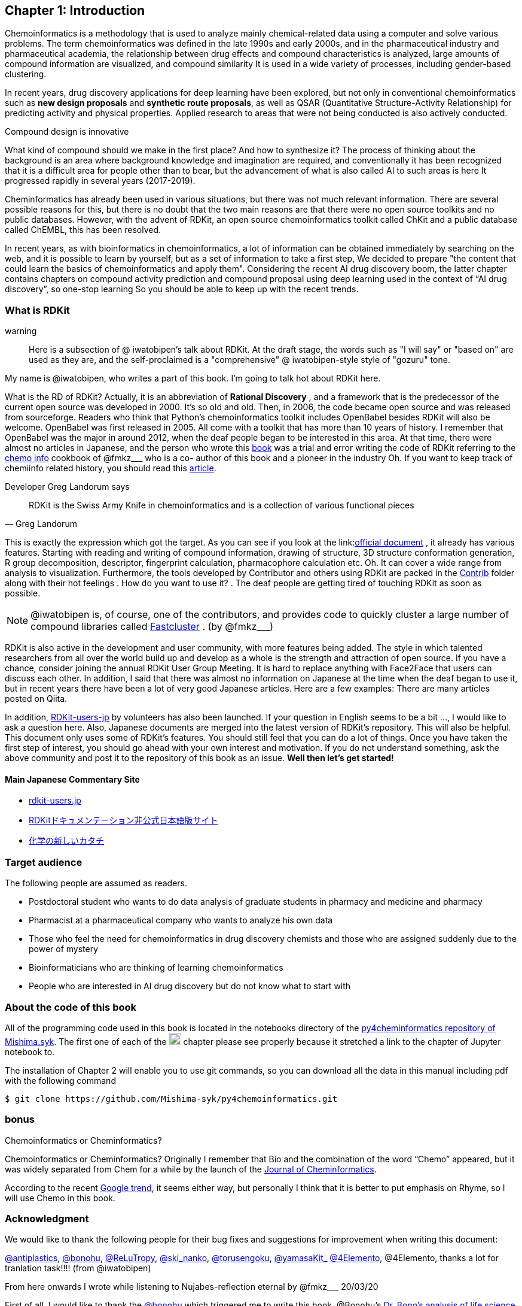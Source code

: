 == Chapter 1: Introduction
:imagesdir: ./images

Chemoinformatics is a methodology that is used to analyze mainly chemical-related data using a computer and solve various problems. The term chemoinformatics was defined in the late 1990s and early 2000s, and in the pharmaceutical industry and pharmaceutical academia, the relationship between drug effects and compound characteristics is analyzed, large amounts of compound information are visualized, and compound similarity It is used in a wide variety of processes, including gender-based clustering.

In recent years, drug discovery applications for deep learning have been explored, but not only in conventional chemoinformatics such as **new design proposals** and **synthetic route proposals**, as well as QSAR (Quantitative Structure-Activity Relationship) for predicting activity and physical properties. Applied research to areas that were not being conducted is also actively conducted.


Compound design is innovative

****
What kind of compound should we make in the first place? And how to synthesize it? The process of thinking about the background is an area where background knowledge and imagination are required, and conventionally it has been recognized that it is a difficult area for people other than to bear, but the advancement of what is also called AI to such areas is here It progressed rapidly in several years (2017-2019).
****

Cheminformatics has already been used in various situations, but there was not much relevant information. There are several possible reasons for this, but there is no doubt that the two main reasons are that there were no open source toolkits and no public databases. However, with the advent of RDKit, an open source chemoinformatics toolkit called ChKit and a public database called ChEMBL, this has been resolved.

In recent years, as with bioinformatics in chemoinformatics, a lot of information can be obtained immediately by searching on the web, and it is possible to learn by yourself, but as a set of information to take a first step, We decided to prepare "the content that could learn the basics of chemoinformatics and apply them". Considering the recent AI drug discovery boom, the latter chapter contains chapters on compound activity prediction and compound proposal using deep learning used in the context of “AI drug discovery”, so one-stop learning So you should be able to keep up with the recent trends.

<<<

=== What is RDKit

warning:: Here is a subsection of @ iwatobipen's talk about RDKit. At the draft stage, the words such as "I will say" or "based on" are used as they are, and the self-proclaimed is a "comprehensive" @ iwatobipen-style style of "gozuru" tone.

My name is @iwatobipen, who writes a part of this book. I'm going to talk hot about RDKit here.

What is the RD of RDKit? Actually, it is an abbreviation of **Rational Discovery** , and a framework that is the predecessor of the current open source was developed in 2000. It's so old and old. Then, in 2006, the code became open source and was released from sourceforge. Readers who think that Python's chemoinformatics toolkit includes OpenBabel besides RDKit will also be welcome. OpenBabel was first released in 2005. All come with a toolkit that has more than 10 years of history. I remember that OpenBabel was the major in around 2012, when the deaf people began to be interested in this area. At that time, there were almost no articles in Japanese, and the person who wrote this link:https://kzfm.hatenablog.com/archive[book] was a trial and error writing the code of RDKit referring to the link:https://kzfm.hatenablog.com/archive[chemo info] cookbook of @fmkz___ who is a co-
author of this book and a pioneer in the industry Oh. If you want to keep track of chemiinfo related history, you should read this link:http://blog.kzfmix.com/entry/1542711744[article].


Developer Greg Landorum says

[quote, Greg Landorum]
RDKit is the Swiss Army Knife in chemoinformatics and is a collection of various functional pieces

This is exactly the expression which got the target. As you can see if you look at the link:link:https://www.rdkit.org/docs/[official document] , it already has various features. Starting with reading and writing of compound information, drawing of structure, 3D structure conformation generation, R group decomposition, descriptor, fingerprint calculation, pharmacophore calculation etc. Oh. It can cover a wide range from analysis to visualization. Furthermore, the tools developed by Contributor and others using RDKit are packed in the link:https://github.com/rdkit/rdkit/tree/master/Contrib[Contrib] folder along with their hot feelings . How do you want to use it? . The deaf people are getting tired of touching RDKit as soon as possible.

NOTE: @iwatobipen is, of course, one of the contributors, and provides code to quickly cluster a large number of compound libraries called link:https://github.com/rdkit/rdkit/tree/master/Contrib/Fastcluster[Fastcluster] . (by @fmkz___)

RDKit is also active in the development and user community, with more features being added. The style in which talented researchers from all over the world build up and develop as a whole is the strength and attraction of open source. If you have a chance, consider joining the annual RDKit User Group Meeting. It is hard to replace anything with Face2Face that users can discuss each other. In addition, I said that there was almost no information on Japanese at the time when the deaf began to use it, but in recent years there have been a lot of very good Japanese articles. Here are a few examples: There are many articles posted on Qiita.

In addition, link:http://rdkit-users.jp/[RDKit-users-jp] by volunteers has also been launched. If your question in English seems to be a bit ..., I would like to ask a question here. Also, Japanese documents are merged into the latest version of RDKit's repository. This will also be helpful. This document only uses some of RDKit's features. You should still feel that you can do a lot of things. Once you have taken the first step of interest, you should go ahead with your own interest and motivation. If you do not understand something, ask the above community and post it to the repository of this book as an issue. **Well then let's get started!**

==== Main Japanese Commentary Site

- link:http://rdkit-users.jp/[rdkit-users.jp]
- link:https://magattaca.github.io/RDKit_unofficial_translation_JP/[RDKitドキュメンテーション非公式日本語版サイト]
- link:https://future-chem.com/[化学の新しいカタチ]

=== Target audience

The following people are assumed as readers.

- Postdoctoral student who wants to do data analysis of graduate students in pharmacy and medicine and pharmacy
- Pharmacist at a pharmaceutical company who wants to analyze his own data
- Those who feel the need for chemoinformatics in drug discovery chemists and those who are assigned suddenly due to the power of mystery
- Bioinformaticians who are thinking of learning chemoinformatics
- People who are interested in AI drug discovery but do not know what to start with

=== About the code of this book

All of the programming code used in this book is located in the notebooks directory of the link:https://github.com/Mishima-syk/py4chemoinformatics[py4cheminformatics repository of Mishima.syk]. The first one of each of the image:jupyter.png[width="20"] chapter please see properly because it stretched a link to the chapter of Jupyter notebook to.

The installation of Chapter 2 will enable you to use git commands, so you can download all the data in this manual including pdf with the following command

[source, bash]
----
$ git clone https://github.com/Mishima-syk/py4chemoinformatics.git
----

=== bonus

.Chemoinformatics or Cheminformatics?
****
Chemoinformatics or Cheminformatics?
Originally I remember that Bio and the combination of the word “Chemo” appeared, but it was widely separated from Chem for a while by the launch of the link:https://jcheminf.biomedcentral.com/[Journal of Cheminformatics].

According to the recent link:https://trends.google.co.jp/trends/explore?date=all&q=chemoinformatics,cheminformatics[Google trend], it seems either way, but personally I think that it is better to put emphasis on Rhyme, so I will use Chemo in this book.
****

<<<

=== Acknowledgment

We would like to thank the following people for their bug fixes and suggestions for improvement when writing this document:

link:https://twitter.com/antiplastics[@antiplastics],
link:https://twitter.com/bonohu[@bonohu],
link:https://twitter.com/ReLuTropy[@ReLuTropy],
link:https://twitter.com/ski_nanko[@ski_nanko],
link:https://twitter.com/torusengoku[@torusengoku],
link:https://twitter.com/yamasaKit_[@yamasaKit_]
link:https://twitter.com/4Elemento[@4Elemento],
@4Elemento, thanks a lot for tranlation task!!!! (from @iwatobipen)

From here onwards I wrote while listening to Nujabes-reflection eternal by @fmkz___ 20/03/20

First of all, I would like to thank the link:https://twitter.com/bonohu[@bonohu] which triggered me to write this book. @Bonohu's link:https://www.amazon.co.jp/dp/4895929019[Dr. Bono's analysis of life science data]. At athe meeting of Mishima.syk we talked that "The Bono book Chemoinformatics version" would be nice. There is no doubt that what triggered me to write this book is, "Well, if yes, why not write?" Also, link: https://twitter.com/souyakuchan[@souyakuchan] link:https://adventar.org/calendars/3041[Drug Advent Calendar 2018, written in Japanese] has also become a good stimulus for writing. In other words, I think that I did not start to move specifically if I did not make a chapter here.

Also, it is the existence of y-sama that should not be forgotten. link:http://mishima-syk.github.io/[Mishima.syk] y-sama has been away at the beginning and has fallen forever on 2019/01/06. He wrote wonderful post such as link:https://qiita.com/y\__sama/items/5b62d31cb7e6ed50f02c[Python environment construction of the person who aims at the data scientist 2016] and link:https://medium.com/@y__sama/druglikeness%E3%81%AB%E3%81%A4%E3%81%84%E3%81%A6%E3%81%AE%E3%82%88%E3%82%82%E3%82%84%E3%81%BE%E8%A9%B1-8310cec5ffc6[Small talk about drug likeness: written in Japanese]. If he was alive, we would probably write by three people and the content would have been more complete. This event also gave us a strong motivation to write.

Finally, I would like to thank the participants who participated in Mishima.syk for drinking good wine and beer and having a hot discussion every time. Some content is based on the presentation at Mishima.syk, and has been revised based on your feedback.

If you have read this book, and if you feel that chemoinformatics is interesting or you want to do drug discovery, please join Mishima.syk. I think it will be fun. In future drug discovery research, it will be important to push each other across affiliations and improve their skills. In fact, I think it is already such a society. I hope this book will help you have a pleasant research life.

[quote, y__sama]
I do what I want to do I live myself, I have no regrets in my life.
Life enjoys winning.
I think it would be fun to enjoy your life by chasing your joy to the fullest by saying that you hate something you hate.
I wish you all the best in your life.

=== License

This document is copyright (C) 2019 by @fmkz___ and @iwatobipen

This document is link:https://github.com/Mishima-syk/py4chemoinformatics/blob/master/LICENSE[Creative Commons Attribution-NonCommercial-ShareAlike 4.0 International
Public License].

image::by-nc-sa.png[CC-BY-NC-SA, width=100]

<<<
